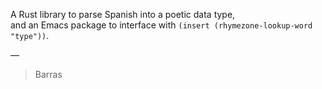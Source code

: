 A Rust library to parse Spanish into a poetic data type, \\
and an Emacs package to interface with ~(insert (rhymezone-lookup-word "type"))~.

---

#+BEGIN_QUOTE
Barras
#+END_QUOTE


